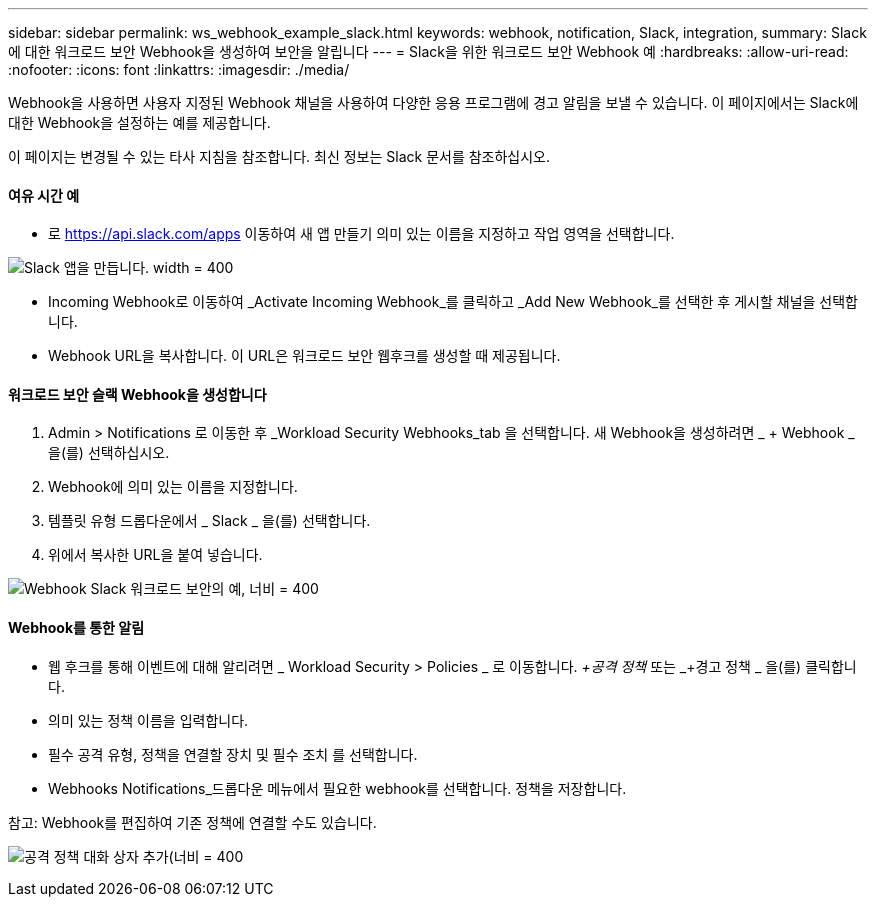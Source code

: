 ---
sidebar: sidebar 
permalink: ws_webhook_example_slack.html 
keywords: webhook, notification, Slack, integration, 
summary: Slack에 대한 워크로드 보안 Webhook을 생성하여 보안을 알립니다 
---
= Slack을 위한 워크로드 보안 Webhook 예
:hardbreaks:
:allow-uri-read: 
:nofooter: 
:icons: font
:linkattrs: 
:imagesdir: ./media/


[role="lead"]
Webhook을 사용하면 사용자 지정된 Webhook 채널을 사용하여 다양한 응용 프로그램에 경고 알림을 보낼 수 있습니다. 이 페이지에서는 Slack에 대한 Webhook을 설정하는 예를 제공합니다.

이 페이지는 변경될 수 있는 타사 지침을 참조합니다. 최신 정보는 Slack 문서를 참조하십시오.



==== 여유 시간 예

* 로 https://api.slack.com/apps[] 이동하여 새 앱 만들기 의미 있는 이름을 지정하고 작업 영역을 선택합니다.


image:ws_create_slack_app.png["Slack 앱을 만듭니다. width = 400"]

* Incoming Webhook로 이동하여 _Activate Incoming Webhook_를 클릭하고 _Add New Webhook_를 선택한 후 게시할 채널을 선택합니다.
* Webhook URL을 복사합니다. 이 URL은 워크로드 보안 웹후크를 생성할 때 제공됩니다.




==== 워크로드 보안 슬랙 Webhook을 생성합니다

. Admin > Notifications 로 이동한 후 _Workload Security Webhooks_tab 을 선택합니다. 새 Webhook을 생성하려면 _ + Webhook _ 을(를) 선택하십시오.
. Webhook에 의미 있는 이름을 지정합니다.
. 템플릿 유형 드롭다운에서 _ Slack _ 을(를) 선택합니다.
. 위에서 복사한 URL을 붙여 넣습니다.


image:ws_webhook_slack_example.png["Webhook Slack 워크로드 보안의 예, 너비 = 400"]



==== Webhook를 통한 알림

* 웹 후크를 통해 이벤트에 대해 알리려면 _ Workload Security > Policies _ 로 이동합니다. _+공격 정책_ 또는 _+경고 정책 _ 을(를) 클릭합니다.
* 의미 있는 정책 이름을 입력합니다.
* 필수 공격 유형, 정책을 연결할 장치 및 필수 조치 를 선택합니다.
* Webhooks Notifications_드롭다운 메뉴에서 필요한 webhook를 선택합니다. 정책을 저장합니다.


참고: Webhook를 편집하여 기존 정책에 연결할 수도 있습니다.

image:ws_add_attack_policy.png["공격 정책 대화 상자 추가(너비 = 400"]
